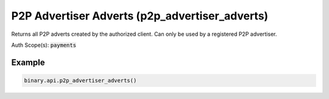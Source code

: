 
P2P Advertiser Adverts (p2p_advertiser_adverts)
================================================================================

Returns all P2P adverts created by the authorized client. Can only be used by a registered P2P advertiser.

Auth Scope(s): :code:`payments`


.. py:method:: p2p_advertiser_adverts(limit: Optional[int] = None, offset: Optional[int] = None, passthrough: Optional[Any] = None, req_id: Optional[int] = None) -> int

   :param limit: [Optional] Used for paging. This value will also apply to subsription responses.
   :type limit: Optional[int]
   :param offset: [Optional] Used for paging. This value will also apply to subsription responses.
   :type offset: Optional[int]
   :param passthrough: [Optional] Used to pass data through the websocket, which may be retrieved via the `echo_req` output field.
   :type passthrough: Optional[Any]
   :param req_id: [Optional] Used to map request to response.
   :type req_id: Optional[int]
   :returns: req_id
   :rtype: int


Example
"""""""

.. code-block:: python
  :name: binary.api.p2p_advertiser_adverts

  binary.api.p2p_advertiser_adverts()

.. seealso::
   * `Binary API Docs for p2p_advertiser_adverts <https://developers.binary.com/api/#p2p_advertiser_adverts>`_
    